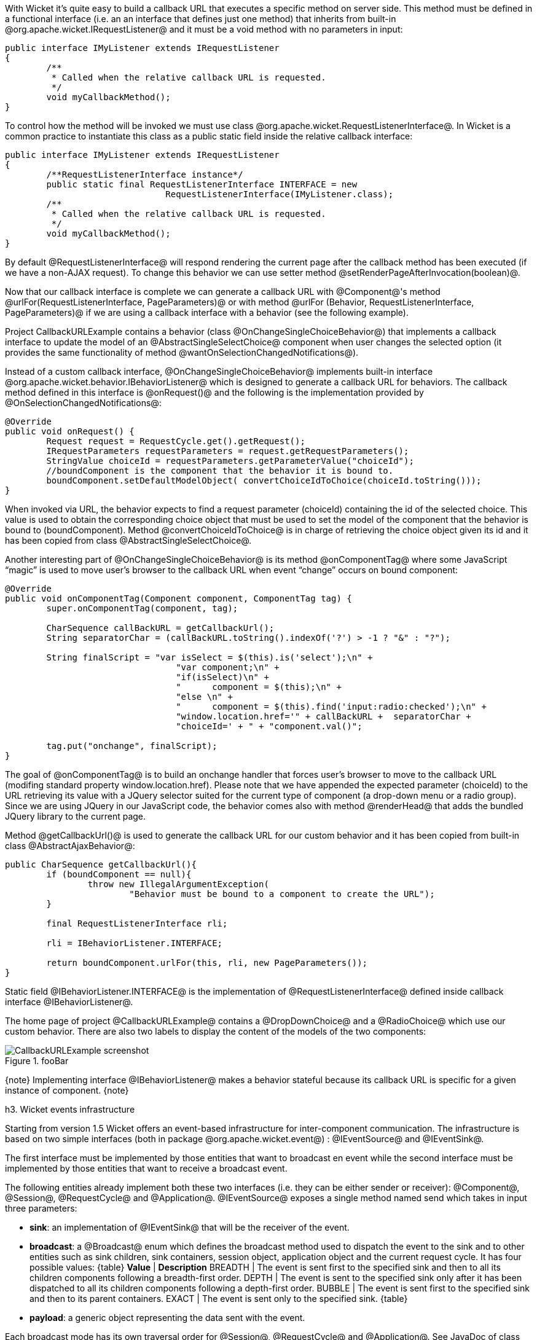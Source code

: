 

With Wicket it's quite easy to build a callback URL that executes a specific method on server side. This method must be defined in a functional interface (i.e. an an interface that defines just one method) that inherits from built-in @org.apache.wicket.IRequestListener@ and it must be a void method with no parameters in input:

[source, java]
----
public interface IMyListener extends IRequestListener
{
	/**
	 * Called when the relative callback URL is requested.
	 */
	void myCallbackMethod();
}
----

To control how the method will be invoked we must use class @org.apache.wicket.RequestListenerInterface@. In Wicket is a common practice to instantiate this class as a public static field inside the relative callback interface:

[source, java]
----
public interface IMyListener extends IRequestListener
{
	/**RequestListenerInterface instance*/
	public static final RequestListenerInterface INTERFACE = new 
                               RequestListenerInterface(IMyListener.class);
	/**
	 * Called when the relative callback URL is requested.
	 */
	void myCallbackMethod();
}
----

By default @RequestListenerInterface@ will respond rendering the current page after the callback method has been executed (if we have a non-AJAX request). To change this behavior we can use setter method @setRenderPageAfterInvocation(boolean)@.

Now that our callback interface is complete we can generate a callback URL with @Component@'s method @urlFor(RequestListenerInterface, PageParameters)@ or with method @urlFor (Behavior, RequestListenerInterface, PageParameters)@ if we are using a callback interface with a behavior (see the following example).

Project CallbackURLExample contains a behavior (class @OnChangeSingleChoiceBehavior@) that implements a callback interface to update the model of an @AbstractSingleSelectChoice@ component when user changes the selected option (it provides the same functionality of method @wantOnSelectionChangedNotifications@). 

Instead of a custom callback interface, @OnChangeSingleChoiceBehavior@ implements built-in interface @org.apache.wicket.behavior.IBehaviorListener@ which is designed to generate a callback URL for behaviors. The callback method defined in this interface is @onRequest()@ and the following is the implementation provided by @OnSelectionChangedNotifications@:

[source, java]
----
@Override
public void onRequest() {	
	Request request = RequestCycle.get().getRequest();
	IRequestParameters requestParameters = request.getRequestParameters();
	StringValue choiceId = requestParameters.getParameterValue("choiceId");
	//boundComponent is the component that the behavior it is bound to.
	boundComponent.setDefaultModelObject( convertChoiceIdToChoice(choiceId.toString()));
}
----

When invoked via URL, the behavior expects to find a request parameter (choiceId) containing the id of the selected choice. This value is used to obtain the corresponding choice object that must be used to set the model of the component that the behavior is bound to (boundComponent). Method @convertChoiceIdToChoice@ is in charge of retrieving the choice object given its id and it has been copied from class @AbstractSingleSelectChoice@.

Another interesting part of @OnChangeSingleChoiceBehavior@ is its method @onComponentTag@ where some JavaScript “magic” is used to move user's browser to the callback URL when event “change” occurs on bound component:

[source, java]
----
@Override
public void onComponentTag(Component component, ComponentTag tag) {
	super.onComponentTag(component, tag);
		
	CharSequence callBackURL = getCallbackUrl();
	String separatorChar = (callBackURL.toString().indexOf('?') > -1 ? "&" : "?");
		
	String finalScript = "var isSelect = $(this).is('select');\n" +
				 "var component;\n" +	
				 "if(isSelect)\n" +
				 "	component = $(this);\n" +
				 "else \n" +
				 "	component = $(this).find('input:radio:checked');\n" +
				 "window.location.href='" + callBackURL +  separatorChar + 
				 "choiceId=' + " + "component.val()";
		
	tag.put("onchange", finalScript);
}
----

The goal of @onComponentTag@ is to build an onchange handler that forces user's browser to move to the callback URL (modifing standard property window.location.href). Please note that we have appended the expected parameter (choiceId) to the URL retrieving its value with a JQuery selector suited for the current type of component (a drop-down menu or a radio group). Since we are using JQuery in our JavaScript code, the behavior comes also with method @renderHead@ that adds the bundled JQuery library to the current page.

Method @getCallbackUrl()@ is used to generate the callback URL for our custom behavior and it has been copied from built-in class @AbstractAjaxBehavior@: 

[source, java]
----
public CharSequence getCallbackUrl(){
	if (boundComponent == null){
		throw new IllegalArgumentException(
			"Behavior must be bound to a component to create the URL");
	}

	final RequestListenerInterface rli;

	rli = IBehaviorListener.INTERFACE;

	return boundComponent.urlFor(this, rli, new PageParameters());
}
----

Static field @IBehaviorListener.INTERFACE@ is the implementation of @RequestListenerInterface@ defined inside callback interface @IBehaviorListener@.

The home page of project @CallbackURLExample@ contains a @DropDownChoice@ and a @RadioChoice@ which use our custom behavior. There are also two labels to display the content of the models of the two components:

image::CallbackURLExample-screenshot.png[title="fooBar"]

{note}
Implementing interface @IBehaviorListener@ makes a behavior stateful because its callback URL is specific for a given instance of component.
{note}


h3. Wicket events infrastructure

Starting from version 1.5 Wicket offers an event-based infrastructure for inter-component communication. The infrastructure is based on two simple interfaces (both in package @org.apache.wicket.event@) : @IEventSource@ and @IEventSink@. 

The first interface must be implemented by those entities that want to broadcast en event while the second interface must be implemented by those entities that want to receive a broadcast event.

The following entities already implement both these two interfaces (i.e. they can be either sender or receiver): @Component@, @Session@, @RequestCycle@ and @Application@.
@IEventSource@ exposes a single method named send which takes in input three parameters:

* *sink*: an implementation of @IEventSink@ that will be the receiver of the event. 
* *broadcast*: a @Broadcast@ enum which defines the broadcast method used to dispatch the event to the sink and to other entities such as sink children, sink containers, session object, application object and the current request cycle. It has four possible values:
{table}
*Value* | *Description*
BREADTH | The event is sent first to the specified sink and then to all its children components following a breadth-first order.
DEPTH | The event is sent to the specified sink only after it has been dispatched to all its children components following a depth-first order.
BUBBLE | The event is sent first to the specified sink and then to its parent containers.
EXACT | The event is sent only to the specified sink.
{table}
* *payload*: a generic object representing the data sent with the event.

Each broadcast mode has its own traversal order for @Session@, @RequestCycle@ and @Application@. See JavaDoc of class @Broadcast@ for further details about this order.

Interface @IEventSink@ exposes callback method @onEvent(IEvent<?> event)@ which is triggered when a sink receives an event. The interface @IEvent@ represents the received event and provides getter methods to retrieve the event broadcast type, the source of the event and its payload. Typically the received event is used checking the type of its payload object:

[source, java]
----
@Override
public void onEvent(IEvent event) {
  //if the type of payload is MyPayloadClass perform some actions 
  if(event.getPayload() instanceof MyPayloadClass) {
     //execute some business code.
  }else{
     //other business code
  }   		
}
----

Project @InterComponetsEventsExample@ provides a concrete example of sending an event to a component (named 'container in the middle') using all the available broadcast methods:

image::InterComponentsEventsExample-screenshot.png[title="fooBar"]

